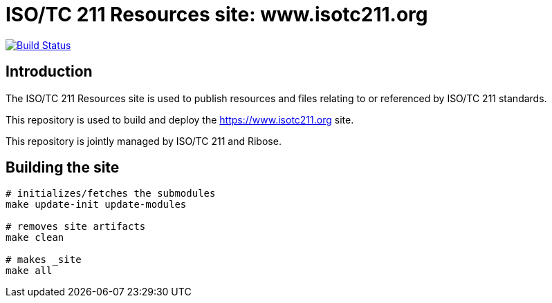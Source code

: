 = ISO/TC 211 Resources site: www.isotc211.org

image:https://travis-ci.com/ISO-TC211/www.isotc211.org.svg?branch=master[
	Build Status, link="https://travis-ci.com/ISO-TC211/www.isotc211.org"]

== Introduction

The ISO/TC 211 Resources site is used to publish resources and files
relating to or referenced by ISO/TC 211 standards.

This repository is used to build and deploy the
https://www.isotc211.org site.

This repository is jointly managed by ISO/TC 211 and Ribose.


== Building the site

[source,sh]
----
# initializes/fetches the submodules
make update-init update-modules

# removes site artifacts
make clean

# makes _site
make all
----

